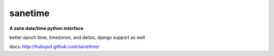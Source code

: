 sanetime
========

**A sane date/time python interface**

better epoch time, timezones, and deltas, django support as well

docs: http://hubspot.github.com/sanetime/

